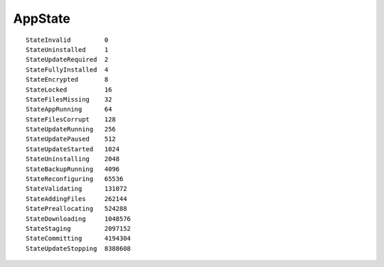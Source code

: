 ..
    SPDX-FileCopyrightText: 2013-2015 Mathieu Comandon <strider@strycore.com>
    SPDX-License-Identifier: GPL-3.0-or-later
AppState
--------
::

    StateInvalid         0
    StateUninstalled     1
    StateUpdateRequired  2
    StateFullyInstalled  4
    StateEncrypted       8
    StateLocked          16
    StateFilesMissing    32
    StateAppRunning      64
    StateFilesCorrupt    128
    StateUpdateRunning   256
    StateUpdatePaused    512
    StateUpdateStarted   1024
    StateUninstalling    2048
    StateBackupRunning   4096
    StateReconfiguring   65536
    StateValidating      131072
    StateAddingFiles     262144
    StatePreallocating   524288
    StateDownloading     1048576
    StateStaging         2097152
    StateCommitting      4194304
    StateUpdateStopping  8388608
